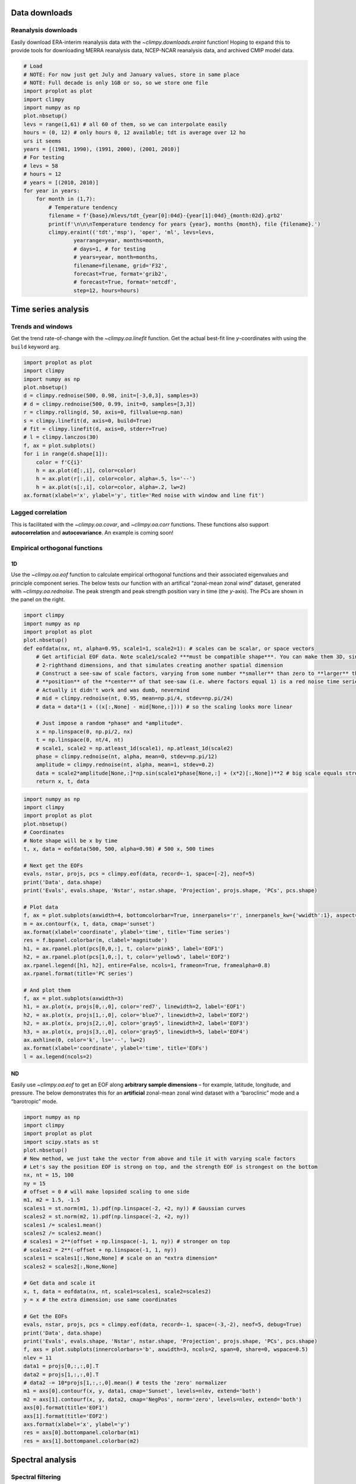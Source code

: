 
Data downloads
==============

Reanalysis downloads
--------------------

Easily download ERA-interim reanalysis data with the
`~climpy.downloads.eraint` function! Hoping to expand this to provide
tools for downloading MERRA reanalysis data, NCEP-NCAR reanalysis data,
and archived CMIP model data.

.. code:: ipython3

    # Load
    # NOTE: For now just get July and January values, store in same place
    # NOTE: Full decade is only 1GB or so, so we store one file
    import proplot as plot
    import climpy
    import numpy as np
    plot.nbsetup()
    levs = range(1,61) # all 60 of them, so we can interpolate easily
    hours = (0, 12) # only hours 0, 12 available; tdt is average over 12 ho
    urs it seems
    years = [(1981, 1990), (1991, 2000), (2001, 2010)]
    # For testing
    # levs = 58
    # hours = 12
    # years = [(2010, 2010)]
    for year in years:
        for month in (1,7):
            # Temperature tendency
            filename = f'{base}/mlevs/tdt_{year[0]:04d}-{year[1]:04d}_{month:02d}.grb2'
            print(f'\n\n\nTemperature tendency for years {year}, months {month}, file {filename}.')
            climpy.eraint(('tdt','msp'), 'oper', 'ml', levs=levs,
                    yearrange=year, months=month,
                    # days=1, # for testing
                    # years=year, month=months,
                    filename=filename, grid='F32',
                    forecast=True, format='grib2',
                    # forecast=True, format='netcdf',
                    step=12, hours=hours)

Time series analysis
====================

Trends and windows
------------------

Get the trend rate-of-change with the `~climpy.oa.linefit` function.
Get the actual best-fit line *y*-coordinates with using the ``build``
keyword arg.

.. code:: ipython3

    import proplot as plot
    import climpy
    import numpy as np
    plot.nbsetup()
    d = climpy.rednoise(500, 0.98, init=[-3,0,3], samples=3)
    # d = climpy.rednoise(500, 0.99, init=0, samples=[3,3])
    r = climpy.rolling(d, 50, axis=0, fillvalue=np.nan)
    s = climpy.linefit(d, axis=0, build=True)
    # fit = climpy.linefit(d, axis=0, stderr=True)
    # l = climpy.lanczos(30)
    f, ax = plot.subplots()
    for i in range(d.shape[1]):
        color = f'C{i}'
        h = ax.plot(d[:,i], color=color)
        h = ax.plot(r[:,i], color=color, alpha=.5, ls='--')
        h = ax.plot(s[:,i], color=color, alpha=.2, lw=2)
    ax.format(xlabel='x', ylabel='y', title='Red noise with window and line fit')




.. image:: quickstart/quickstart_7_1.png
   :width: 450px
   :height: 336px


Lagged correlation
------------------

This is facilitated with the `~climpy.oa.covar`, and
`~climpy.oa.corr` functions. These functions also support
**autocorrelation** and **autocovariance**. An example is coming soon!

Empirical orthogonal functions
------------------------------

1D
~~

Use the `~climpy.oa.eof` function to calculate empirical orthogonal
functions and their associated eigenvalues and principle component
series. The below tests our function with an artifical “zonal-mean zonal
wind” dataset, generated with `~climpy.oa.rednoise`. The peak strength
and peak strength position vary in time (the *y*-axis). The PCs are
shown in the panel on the right.

.. code:: ipython3

    import climpy
    import numpy as np
    import proplot as plot
    plot.nbsetup()
    def eofdata(nx, nt, alpha=0.95, scale1=1, scale2=1): # scales can be scalar, or space vectors
        # Get artificial EOF data. Note scale1/scale2 ***must be compatible shape***. You can make them 3D, singleton
        # 2-righthand dimensions, and that simulates creating another spatial dimension
        # Construct a see-saw of scale factors, varying from some number **smaller** than zero to **larger** than zero, and the 
        # **position** of the **center** of that see-saw (i.e. where factors equal 1) is a red noise time series.
        # Actually it didn't work and was dumb, nevermind
        # mid = climpy.rednoise(nt, 0.95, mean=np.pi/4, stdev=np.pi/24)
        # data = data*(1 + ((x[:,None] - mid[None,:]))) # so the scaling looks more linear
        
        # Just impose a random *phase* and *amplitude*.
        x = np.linspace(0, np.pi/2, nx)
        t = np.linspace(0, nt/4, nt)
        # scale1, scale2 = np.atleast_1d(scale1), np.atleast_1d(scale2)
        phase = climpy.rednoise(nt, alpha, mean=0, stdev=np.pi/12)
        amplitude = climpy.rednoise(nt, alpha, mean=1, stdev=0.2)
        data = scale2*amplitude[None,:]*np.sin(scale1*phase[None,:] + (x*2)[:,None])**2 # big scale equals strong phase effect
        return x, t, data



.. code:: ipython3

    import numpy as np
    import climpy
    import proplot as plot
    plot.nbsetup()
    # Coordinates
    # Note shape will be x by time
    t, x, data = eofdata(500, 500, alpha=0.98) # 500 x, 500 times
    
    # Next get the EOFs
    evals, nstar, projs, pcs = climpy.eof(data, record=-1, space=[-2], neof=5)
    print('Data', data.shape)
    print('Evals', evals.shape, 'Nstar', nstar.shape, 'Projection', projs.shape, 'PCs', pcs.shape)
    
    # Plot data
    f, ax = plot.subplots(axwidth=4, bottomcolorbar=True, innerpanels='r', innerpanels_kw={'wwidth':1}, aspect=1.3)
    m = ax.contourf(x, t, data, cmap='sunset')
    ax.format(xlabel='coordinate', ylabel='time', title='Time series')
    res = f.bpanel.colorbar(m, clabel='magnitude')
    h1, = ax.rpanel.plot(pcs[0,0,:], t, color='pink5', label='EOF1')
    h2, = ax.rpanel.plot(pcs[1,0,:], t, color='yellow5', label='EOF2')
    ax.rpanel.legend([h1, h2], entire=False, ncols=1, frameon=True, framealpha=0.8)
    ax.rpanel.format(title='PC series')
    
    # And plot them
    f, ax = plot.subplots(axwidth=3)
    h1, = ax.plot(x, projs[0,:,0], color='red7', linewidth=2, label='EOF1')
    h2, = ax.plot(x, projs[1,:,0], color='blue7', linewidth=2, label='EOF2')
    h2, = ax.plot(x, projs[2,:,0], color='gray5', linewidth=2, label='EOF3')
    h3, = ax.plot(x, projs[3,:,0], color='gray5', linewidth=5, label='EOF4')
    ax.axhline(0, color='k', ls='--', lw=2)
    ax.format(xlabel='coordinate', ylabel='time', title='EOFs')
    l = ax.legend(ncols=2)




.. image:: quickstart/quickstart_13_1.svg



.. image:: quickstart/quickstart_13_2.svg


ND
~~

Easily use `~climpy.oa.eof` to get an EOF along **arbitrary sample
dimensions** – for example, latitude, longitude, and pressure. The below
demonstrates this for an **artificial** zonal-mean zonal wind dataset
with a “baroclinic” mode and a “barotropic” mode.

.. code:: ipython3

    import numpy as np
    import climpy
    import proplot as plot
    import scipy.stats as st
    plot.nbsetup()
    # New method, we just take the vector from above and tile it with varying scale factors
    # Let's say the position EOF is strong on top, and the strength EOF is strongest on the bottom
    nx, nt = 15, 100
    ny = 15
    # offset = 0 # will make lopsided scaling to one side
    m1, m2 = 1.5, -1.5
    scales1 = st.norm(m1, 1).pdf(np.linspace(-2, +2, ny)) # Gaussian curves
    scales2 = st.norm(m2, 1).pdf(np.linspace(-2, +2, ny))
    scales1 /= scales1.mean()
    scales2 /= scales2.mean()
    # scales1 = 2**(offset + np.linspace(-1, 1, ny)) # stronger on top
    # scales2 = 2**(-offset + np.linspace(-1, 1, ny))
    scales1 = scales1[:,None,None] # scale on an *extra dimension*
    scales2 = scales2[:,None,None]
    
    # Get data and scale it
    x, t, data = eofdata(nx, nt, scale1=scales1, scale2=scales2)
    y = x # the extra dimension; use same coordinates
    
    # Get the EOFs
    evals, nstar, projs, pcs = climpy.eof(data, record=-1, space=(-3,-2), neof=5, debug=True)
    print('Data', data.shape)
    print('Evals', evals.shape, 'Nstar', nstar.shape, 'Projection', projs.shape, 'PCs', pcs.shape)
    f, axs = plot.subplots(innercolorbars='b', axwidth=3, ncols=2, span=0, share=0, wspace=0.5)
    nlev = 11
    data1 = projs[0,:,:,0].T
    data2 = projs[1,:,:,0].T 
    # data2 -= 10*projs[1,:,:,0].mean() # tests the 'zero' normalizer
    m1 = axs[0].contourf(x, y, data1, cmap='Sunset', levels=nlev, extend='both')
    m2 = axs[1].contourf(x, y, data2, cmap='NegPos', norm='zero', levels=nlev, extend='both')
    axs[0].format(title='EOF1')
    axs[1].format(title='EOF2')
    axs.format(xlabel='x', ylabel='y')
    res = axs[0].bottompanel.colorbar(m1)
    res = axs[1].bottompanel.colorbar(m2)





.. image:: quickstart/quickstart_15_1.svg


Spectral analysis
=================

Spectral filtering
------------------

Use `~climpy.oa.filter` to filter data. Note this feature needs more
testing! But feel free to copy my code. The below shows response
functions and impulse response curves, and applies the filter to some
sample data.

.. code:: ipython3

    import proplot as plot
    import climpy
    import numpy as np
    plot.nbsetup()
    x = np.linspace(0,20,1000) # 20 days, but with tons of data in-between
    d = climpy.waves(x, wavelens=[1, 2])

.. code:: ipython3

    # Fake data
    n = 501
    wsample = 10
    cutoff = 1.2
    cutoff2 = 0.5
    waves = [0.3, 0.7, 2]
    x = np.linspace(0,wsample,n) # 20 days, but with tons of data in-between
    data = climpy.waves(x, np.array(waves), phase=None)
    # Iterate
    filters = ['lanczos', 'butterworth']
    # filters = ['butterworth', 'lanczos']
    # filters = ['butterworth']
    for filt in filters:
        # Create filters
        dx = x[1]-x[0]
        if filt=='lanczos':
            wfilter = 2
            w = climpy.lanczos(dx, wfilter, cutoff)
            w2 = climpy.lanczos(dx, wfilter, cutoff2)
            suptitle = f'{wfilter}-day Lanczos filter'
            # suptitle = f'{len(w[0])}-day Lanczos filter'
            # w, w2 = [w], [w2]
        elif filt=='butterworth':
            wfilter = 11 # should be odd-numbered
            w = climpy.butterworth(dx, wfilter, cutoff)
            w2 = climpy.butterworth(dx, wfilter, cutoff2)
            suptitle =  f'order-{len(w[1])} Butterworth filter'
        colors = ('red5', 'blue5')
        nf = 2 if filt=='butterworth' else 1 # in *this case*, for display purposes, need to prevent shifting to left or right
        # Preparation for drawing
        radians = False
        scale = 2*np.pi if radians else 1
        cutoffs = (cutoff,cutoff2)
        weights = (w,w2)
        # Draw stuff
        f, axs = plot.subplots(right=0.2, left=0.7, top=0.5, array=[[1],[0],[3],[4]], hratios=(1,-.25,1,1),
                               sharex=False, spany=False, hspace=.7, aspect=2)
        ax = axs[1]
        for ic,iw,color in zip(cutoffs,weights,colors):
            # s, r = climpy.lanczos(width, ic, dx, response=True)
            s, r = climpy.response(dx, *iw) # b and a coefficients, or maybe just b
            # print(s.max()), print(x.max())
            s = s*scale # optionally convert to radians
            r = r.copy()
            h = ax.plot(s, r, color=color, lw=2)
            ax.axvline(scale/ic, color='k', ls='--', lw=2, alpha=0.5) # the cutoff wavelenghs, converted to wavenumber
        xlim = [1e-1, 5]
        if not radians: # wavenumbers on x-axis
            xlocator = 1 # frequencies of interest
            xlabel = 'wavenumber (day$^{-1}$)'
            xformatter = None
        else: # frequency in radians on x-axis
            xlim[1] *= np.pi
            xlocator = plot.arange(0,np.pi*8,np.pi*0.5) # frequencies of interest
            xlabel = 'frequency (rad day$^{-1}$)'
            xformatter=plot.PiFormatter()
        ax.format(xscale='linear', xlim=xlim, xlocator=xlocator, xtickminor=False,
                  xformatter=xformatter, ylim=(-.1,1.1),
                  xlabel=xlabel, ylabel='Window coefficients') # frequency i.e. radians per time unit
        # xlocator = np.array([0.1, 0.5, 1, 5, 10])
        xlocator = np.array([0.1, 0.5, 1, 5])
        ax2 = ax.twinx()
        ax2.format(xscale='inverse', xlim=xlim,
                   xlabel='wavelength (day)', xlocator=xlocator, title='Response function',
                   xtickdir='in', # xticklabeldir='in',
                   xtickminor=True, xgrid=True, xgridminor=False)
        ax2.xaxis.grid(False, which='major')
        ax2.title.update({'position':(0.5,1.1)})
        for tick in ax2.xaxis.majorTicks:
            tick.gridline.set_visible(False)
        # Impulse response
        ax = axs[0]
        idata = data.copy()
        idata[:] = 0
        idata[0] = 1
        idata[len(idata)//2] = 1
        ifilter = climpy.filter(idata, *w, n=nf, axis=0, fix=False)
        ifilter2 = climpy.filter(idata, *w2, n=nf, axis=0, fix=False)
        ax.plot(x, idata, color='k', label='raw', alpha=0.8)
        ax.plot(x, ifilter, color=colors[0], alpha=0.8, ls='-', lw=2, label='lowpass 1')
        ax.plot(x, ifilter2, color=colors[1], alpha=0.8, ls='-', lw=2, label='lowpass 2')
        ax.legend()
        ylim = max(np.nanmax(np.abs(ifilter)), np.abs(np.nanmax(ifilter2)))*1.1
        ax.format(xlim=(0,x.max()), suptitle=suptitle,
                  xlabel='x (day)', ylabel='response', title='Impulse response', ylim=(-ylim, ylim))
        # Next play with sample data
        # Can show that, given some weights, lfilter does exact same thing as rolling() function
        # lanczos_roll = climpy.rolling(data, w, axis=0)
        # lanczos_roll2 = climpy.rolling(data, w2, axis=0)
        ax = axs[2]
        lfilter = climpy.filter(data, *w, n=nf, axis=0) # with builtin signal method
        lfilter2 = climpy.filter(data, *w2, n=nf, axis=0)
        ax.plot(x, data, color='gray5', label='raw', alpha=0.8)
        # ax.plot(x, lanczos_roll, color='r', alpha=1, ls='--', lw=2, label='Lanczos')
        # ax.plot(x, data-lanczos_roll2, color='orange', alpha=0.2, ls='-', lw=2, label='Lanczos')
        # ax.plot(x, lanczos_roll2-lanczos_roll, color='indigo5', alpha=1, ls='-', lw=2) # bandpass attempt
        ax.plot(x, lfilter, color='r', alpha=0.8, ls='-', lw=2, label='lowpass') # capture low-freq oscillation
        ax.plot(x, data - lfilter2, color='orange', alpha=0.2, ls='-', lw=2, label='highpass') # capture high-freq oscillation
        ax.plot(x, lfilter2 - lfilter, color='indigo5', alpha=0.8, ls='-', lw=2, label='bandpass') # capture middle oscillation
        ax.format(xlabel='x (day)', ylabel='y', title='Sample data',
                  # ylim=(-.01,.01), yformatter=plot.Formatter(precision=3),
                 )
        ax.legend(ncols=4)
        f.save(f'{filt}_display.pdf')




.. image:: quickstart/quickstart_20_1.png
   :width: 450px
   :height: 786px



.. image:: quickstart/quickstart_20_2.png
   :width: 450px
   :height: 786px


1D power spectra
----------------

Use the `~climpy.oa.power` function to get the spectral power. You can
use the **exact same function** for getting the co-spectra, quadrature
spectra, and individual power spectra for two different time series! The
below tests its performance with an artificial dataset consisting of 3
sine curves, generated with `~climpy.oa.waves`.

.. code:: ipython3

    import proplot as plot
    import climpy
    import numpy as np
    plot.nbsetup()
    x = np.linspace(0,100,10000) # 20 days
    dx = x[1]-x[0]
    # Data
    # waves = [0.1, 0.2, 0.4, 0.6, 0.8, 3, 4, 5, 10, 30]
    waves = [0.5, 1, 4]
    window = len(x)//3 # 3 windows, or *5* overlapping windows
    data = climpy.waves(x, waves, phase=None)
    
    # Spectrum
    # freq, power = climpy.power(data, dx, wintype=('gaussian',2000))
    # freq, power = climpy.power(data, dx, wintype='boxcar', nperseg=2000)
    freq, power = climpy.power(data, dx=dx, cyclic=False, manual=True, wintype='hann', nperseg=2000, scaling='spectrum')
    freq = 1/freq # to wavelengths
    
    # Figure
    f, axs = plot.subplots(nrows=2, aspect=2, hspace=0.8, width=4, sharex=False, spany=False, hratios=(1,.5))
    ax = axs[0]
    ax.plot(x, data, label='raw')
    ax.format(xlabel='x', ylabel='y', suptitle='Power spectra')
    ax = axs[1]
    
    # Plot
    wnums = np.array([10, 0.3])
    ax.plot(freq, power, label='power spectrum')
    ax.format(xlim=1/wnums, xlabel='wavelength (days)', ylabel='strength')
    var = data.var()
    ax.text(-0.05, 1.5, f'total variance: {var:.1f}', va='top', weight='bold', transform='axes')
    ax = ax.twiny()
    ax.format(xlim=wnums[::-1], xscale='inverse', xlabel='wavenum (1/days)')
    # ax.format(xlabel='wavelength (days)', ylabel='power (dB)', xscale='log', ylim=(-100,0))




.. image:: quickstart/quickstart_23_1.svg


2D space-time power spectra
---------------------------

It’s also easy to get the “**2-dimensional**” spectral power, with one
cyclic and one temporal axis, as in `Randel and
Held <https://journals.ametsoc.org/doi/abs/10.1175/1520-0469(1991)048%3C0688:PSSOTE%3E2.0.CO%3B2>`__.
The below demonstrates this ability with an artificial wavetrain
propagating up the *y* axis with negative phase speed.

.. code:: ipython3

    # Data
    import proplot as plot
    import climpy
    import numpy as np
    plot.nbsetup()
    n2 = 1800
    n1 = int(n2*0.25)
    n1 = int(n2*0.5)
    nperseg = 600
    x1 = np.linspace(0,5,n1) # cyclic dim
    x2 = np.linspace(0,5,n2) # non-cyclic dims
    offset = np.linspace(0,1.5*np.pi,n2)[::-1]
    w1 = [2]
    w2 = [5]
    d1 = climpy.waves(x1[:,None] + offset[None,:], w1)
    d2 = climpy.waves(x2[None,:], w2) # changing phase as we go up
    dx1 = x1[1]-x1[0]
    dx2 = x2[1]-x2[0]
    data = d1 + d2

.. code:: ipython3

    # Note: -2 transform will be transform of *real* data (i.e. symmetric), so left-half taken, but -1 transform
    # will be transform of *complex* data, so both halves remain
    f1, f2, result = climpy.power2d(data, dx=dx1, dy=dx2, nperseg=nperseg, axes=(0,1))
    fig, axs = plot.subplots(nrows=2, aspect=2, width=5, sharex=False, spany=False, bottomcolorbar=True)
    # result = 10*np.log10(result)
    ax = axs[0]
    ax.contourf(x1, x2, data.T, cmap='sunset')
    ax.format(suptitle='2-D Transform, ClimPy', xlabel='x', ylabel='y')
    ax = axs[1]
    m = ax.contourf(f1, f2, result.T, cmap='sunset', levels=np.linspace(result.min(),result.max(),11))
    xl = 6
    ylim = (0, 6)
    ax.format(xlabel='x-wavenumber', ylabel='y-wavenumber', xlim=(-xl,xl), ylim=ylim)
    fig.bottompanel.colorbar(m, clabel='power (dB)')









.. image:: quickstart/quickstart_27_3.png
   :width: 450px
   :height: 560px

